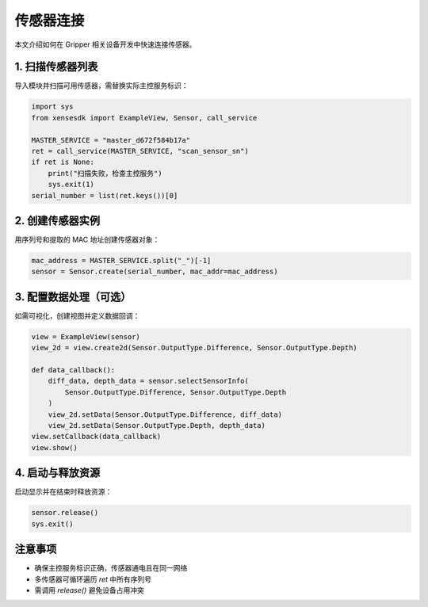 .. _tag_Gripperconnect_sensor:

传感器连接
=========================

本文介绍如何在 Gripper 相关设备开发中快速连接传感器。

1. 扫描传感器列表
---------------------
导入模块并扫描可用传感器，需替换实际主控服务标识：

.. container:: step-block

  .. code-block:: python

    import sys
    from xensesdk import ExampleView, Sensor, call_service

    MASTER_SERVICE = "master_d672f584b17a"
    ret = call_service(MASTER_SERVICE, "scan_sensor_sn")
    if ret is None:
        print("扫描失败，检查主控服务")
        sys.exit(1)
    serial_number = list(ret.keys())[0]

2. 创建传感器实例
-----------------
用序列号和提取的 MAC 地址创建传感器对象：

.. container:: step-block

  .. code-block:: python

    mac_address = MASTER_SERVICE.split("_")[-1]
    sensor = Sensor.create(serial_number, mac_addr=mac_address)

3. 配置数据处理（可选）
-----------------------
如需可视化，创建视图并定义数据回调：

.. container:: step-block

  .. code-block:: python

    view = ExampleView(sensor)
    view_2d = view.create2d(Sensor.OutputType.Difference, Sensor.OutputType.Depth)

    def data_callback():
        diff_data, depth_data = sensor.selectSensorInfo(
            Sensor.OutputType.Difference, Sensor.OutputType.Depth
        )
        view_2d.setData(Sensor.OutputType.Difference, diff_data)
        view_2d.setData(Sensor.OutputType.Depth, depth_data)
    view.setCallback(data_callback)
    view.show()

4. 启动与释放资源
-----------------
启动显示并在结束时释放资源：

.. container:: step-block

  .. code-block:: python

    sensor.release()
    sys.exit()

注意事项
--------
- 确保主控服务标识正确，传感器通电且在同一网络
- 多传感器可循环遍历 `ret` 中所有序列号
- 需调用 `release()` 避免设备占用冲突
